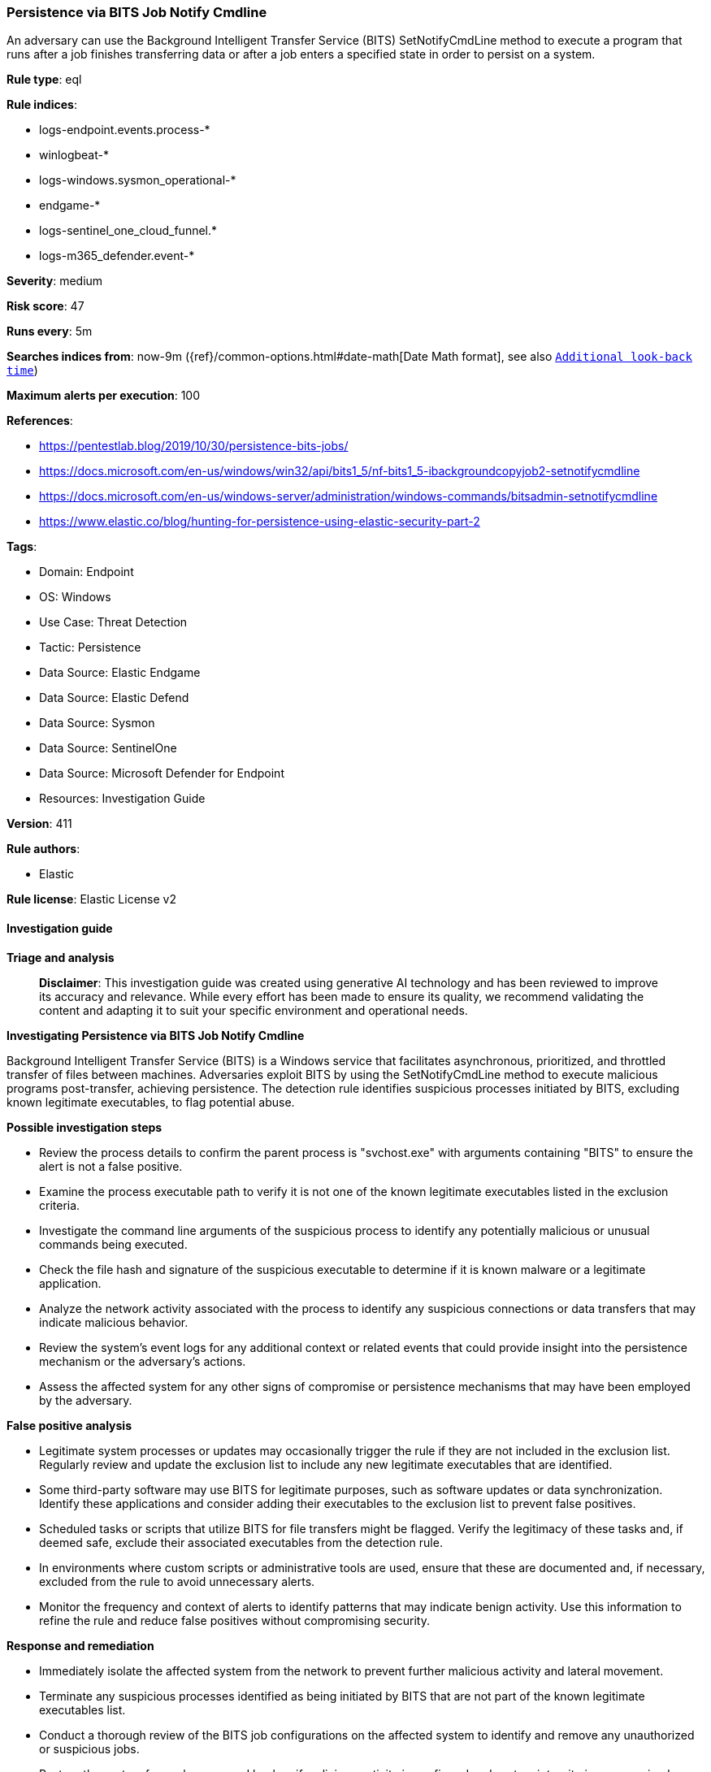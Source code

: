 [[prebuilt-rule-8-14-21-persistence-via-bits-job-notify-cmdline]]
=== Persistence via BITS Job Notify Cmdline

An adversary can use the Background Intelligent Transfer Service (BITS) SetNotifyCmdLine method to execute a program that runs after a job finishes transferring data or after a job enters a specified state in order to persist on a system.

*Rule type*: eql

*Rule indices*: 

* logs-endpoint.events.process-*
* winlogbeat-*
* logs-windows.sysmon_operational-*
* endgame-*
* logs-sentinel_one_cloud_funnel.*
* logs-m365_defender.event-*

*Severity*: medium

*Risk score*: 47

*Runs every*: 5m

*Searches indices from*: now-9m ({ref}/common-options.html#date-math[Date Math format], see also <<rule-schedule, `Additional look-back time`>>)

*Maximum alerts per execution*: 100

*References*: 

* https://pentestlab.blog/2019/10/30/persistence-bits-jobs/
* https://docs.microsoft.com/en-us/windows/win32/api/bits1_5/nf-bits1_5-ibackgroundcopyjob2-setnotifycmdline
* https://docs.microsoft.com/en-us/windows-server/administration/windows-commands/bitsadmin-setnotifycmdline
* https://www.elastic.co/blog/hunting-for-persistence-using-elastic-security-part-2

*Tags*: 

* Domain: Endpoint
* OS: Windows
* Use Case: Threat Detection
* Tactic: Persistence
* Data Source: Elastic Endgame
* Data Source: Elastic Defend
* Data Source: Sysmon
* Data Source: SentinelOne
* Data Source: Microsoft Defender for Endpoint
* Resources: Investigation Guide

*Version*: 411

*Rule authors*: 

* Elastic

*Rule license*: Elastic License v2


==== Investigation guide



*Triage and analysis*


> **Disclaimer**:
> This investigation guide was created using generative AI technology and has been reviewed to improve its accuracy and relevance. While every effort has been made to ensure its quality, we recommend validating the content and adapting it to suit your specific environment and operational needs.


*Investigating Persistence via BITS Job Notify Cmdline*


Background Intelligent Transfer Service (BITS) is a Windows service that facilitates asynchronous, prioritized, and throttled transfer of files between machines. Adversaries exploit BITS by using the SetNotifyCmdLine method to execute malicious programs post-transfer, achieving persistence. The detection rule identifies suspicious processes initiated by BITS, excluding known legitimate executables, to flag potential abuse.


*Possible investigation steps*


- Review the process details to confirm the parent process is "svchost.exe" with arguments containing "BITS" to ensure the alert is not a false positive.
- Examine the process executable path to verify it is not one of the known legitimate executables listed in the exclusion criteria.
- Investigate the command line arguments of the suspicious process to identify any potentially malicious or unusual commands being executed.
- Check the file hash and signature of the suspicious executable to determine if it is known malware or a legitimate application.
- Analyze the network activity associated with the process to identify any suspicious connections or data transfers that may indicate malicious behavior.
- Review the system's event logs for any additional context or related events that could provide insight into the persistence mechanism or the adversary's actions.
- Assess the affected system for any other signs of compromise or persistence mechanisms that may have been employed by the adversary.


*False positive analysis*


- Legitimate system processes or updates may occasionally trigger the rule if they are not included in the exclusion list. Regularly review and update the exclusion list to include any new legitimate executables that are identified.
- Some third-party software may use BITS for legitimate purposes, such as software updates or data synchronization. Identify these applications and consider adding their executables to the exclusion list to prevent false positives.
- Scheduled tasks or scripts that utilize BITS for file transfers might be flagged. Verify the legitimacy of these tasks and, if deemed safe, exclude their associated executables from the detection rule.
- In environments where custom scripts or administrative tools are used, ensure that these are documented and, if necessary, excluded from the rule to avoid unnecessary alerts.
- Monitor the frequency and context of alerts to identify patterns that may indicate benign activity. Use this information to refine the rule and reduce false positives without compromising security.


*Response and remediation*


- Immediately isolate the affected system from the network to prevent further malicious activity and lateral movement.
- Terminate any suspicious processes identified as being initiated by BITS that are not part of the known legitimate executables list.
- Conduct a thorough review of the BITS job configurations on the affected system to identify and remove any unauthorized or suspicious jobs.
- Restore the system from a known good backup if malicious activity is confirmed and system integrity is compromised.
- Update and run a full antivirus and anti-malware scan on the affected system to ensure no additional threats are present.
- Review and enhance endpoint protection policies to prevent unauthorized use of BITS for persistence, ensuring that only trusted applications can create or modify BITS jobs.
- Escalate the incident to the security operations center (SOC) or incident response team for further investigation and to determine if additional systems are affected.

==== Rule query


[source, js]
----------------------------------
process where host.os.type == "windows" and event.type == "start" and
  process.parent.name : "svchost.exe" and process.parent.args : "BITS" and
  not process.executable :
              ("?:\\Windows\\System32\\WerFaultSecure.exe",
               "?:\\Windows\\System32\\WerFault.exe",
               "?:\\Windows\\System32\\wermgr.exe",
               "?:\\WINDOWS\\system32\\directxdatabaseupdater.exe")

----------------------------------

*Framework*: MITRE ATT&CK^TM^

* Tactic:
** Name: Persistence
** ID: TA0003
** Reference URL: https://attack.mitre.org/tactics/TA0003/
* Technique:
** Name: BITS Jobs
** ID: T1197
** Reference URL: https://attack.mitre.org/techniques/T1197/
